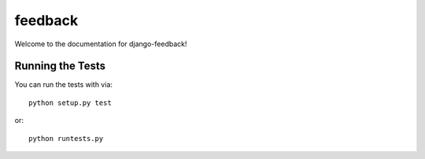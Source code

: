 feedback
========================

Welcome to the documentation for django-feedback!


Running the Tests
------------------------------------

You can run the tests with via::

    python setup.py test

or::

    python runtests.py
